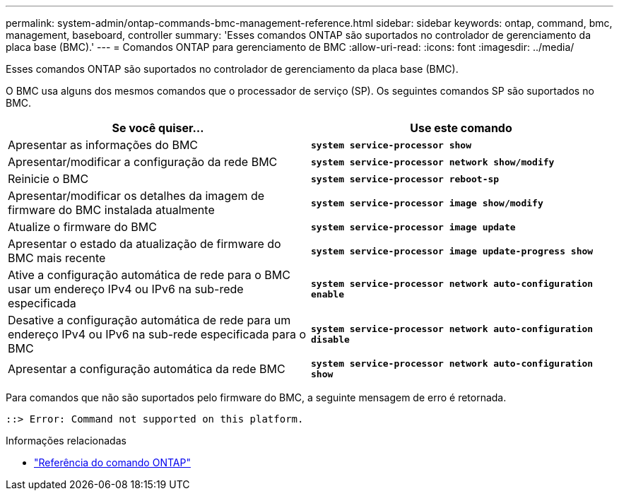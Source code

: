 ---
permalink: system-admin/ontap-commands-bmc-management-reference.html 
sidebar: sidebar 
keywords: ontap, command, bmc, management, baseboard, controller 
summary: 'Esses comandos ONTAP são suportados no controlador de gerenciamento da placa base (BMC).' 
---
= Comandos ONTAP para gerenciamento de BMC
:allow-uri-read: 
:icons: font
:imagesdir: ../media/


[role="lead"]
Esses comandos ONTAP são suportados no controlador de gerenciamento da placa base (BMC).

O BMC usa alguns dos mesmos comandos que o processador de serviço (SP). Os seguintes comandos SP são suportados no BMC.

|===
| Se você quiser... | Use este comando 


 a| 
Apresentar as informações do BMC
 a| 
`*system service-processor show*`



 a| 
Apresentar/modificar a configuração da rede BMC
 a| 
`*system service-processor network show/modify*`



 a| 
Reinicie o BMC
 a| 
`*system service-processor reboot-sp*`



 a| 
Apresentar/modificar os detalhes da imagem de firmware do BMC instalada atualmente
 a| 
`*system service-processor image show/modify*`



 a| 
Atualize o firmware do BMC
 a| 
`*system service-processor image update*`



 a| 
Apresentar o estado da atualização de firmware do BMC mais recente
 a| 
`*system service-processor image update-progress show*`



 a| 
Ative a configuração automática de rede para o BMC usar um endereço IPv4 ou IPv6 na sub-rede especificada
 a| 
`*system service-processor network auto-configuration enable*`



 a| 
Desative a configuração automática de rede para um endereço IPv4 ou IPv6 na sub-rede especificada para o BMC
 a| 
`*system service-processor network auto-configuration disable*`



 a| 
Apresentar a configuração automática da rede BMC
 a| 
`*system service-processor network auto-configuration show*`

|===
Para comandos que não são suportados pelo firmware do BMC, a seguinte mensagem de erro é retornada.

[listing]
----
::> Error: Command not supported on this platform.
----
.Informações relacionadas
* link:https://docs.netapp.com/us-en/ontap-cli/["Referência do comando ONTAP"^]

